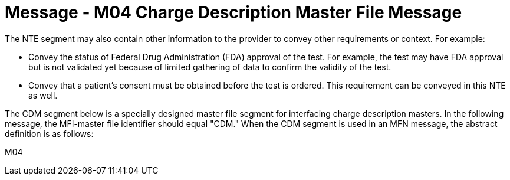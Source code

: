 = Message - M04 Charge Description Master File Message 
:v291_section: "8.10.1"
:v2_section_name: "MFN/MFK - Charge Description Master File Message (Event M04)"
:generated: "Thu, 01 Aug 2024 15:25:17 -0600"

The NTE segment may also contain other information to the provider to convey other requirements or context. For example:

• Convey the status of Federal Drug Administration (FDA) approval of the test. For example, the test may have FDA approval but is not validated yet because of limited gathering of data to confirm the validity of the test.

• Convey that a patient’s consent must be obtained before the test is ordered. This requirement can be conveyed in this NTE as well.

The CDM segment below is a specially designed master file segment for interfacing charge description masters. In the following message, the MFI-master file identifier should equal "CDM." When the CDM segment is used in an MFN message, the abstract definition is as follows:

[tabset]
M04

